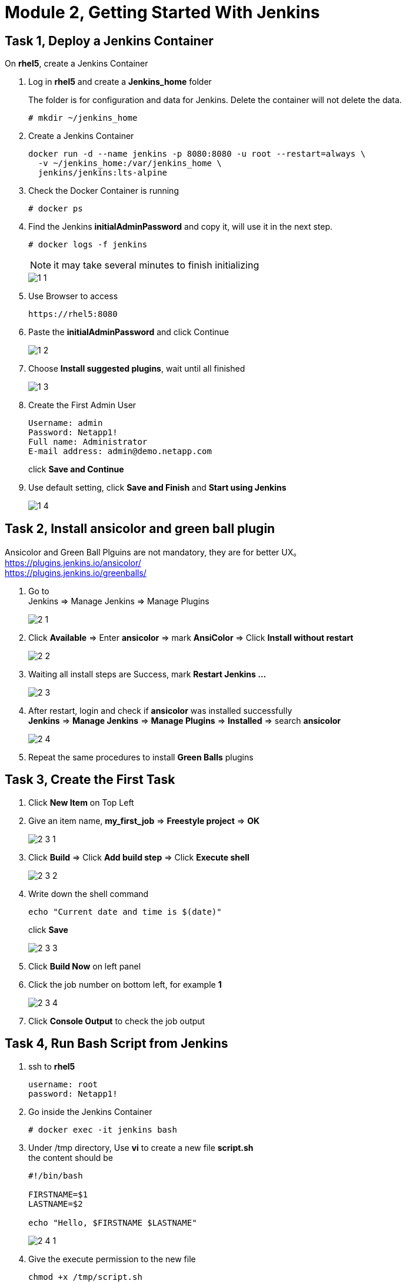 = Module 2, Getting Started With Jenkins
:hardbreaks:
:nofooter:
:icons: font
:linkattrs:
:imagesdir: ./media/
:keywords: DevOps, Jenkins, Automation, CI, CD

ifdef::env-github[]
:tip-caption: :bulb:
:note-caption: :information_source:
:important-caption: :heavy_exclamation_mark:
:caution-caption: :fire:
:warning-caption: :warning:
endif::[]


== Task 1, Deploy a Jenkins Container

On *rhel5*, create a Jenkins Container

1. Log in *rhel5* and create a *Jenkins_home* folder
+
The folder is for configuration and data for Jenkins. Delete the container will not delete the data.
+
----
# mkdir ~/jenkins_home
----

2. Create a Jenkins Container
+
----
docker run -d --name jenkins -p 8080:8080 -u root --restart=always \
  -v ~/jenkins_home:/var/jenkins_home \
  jenkins/jenkins:lts-alpine
----

3. Check the Docker Container is running
+
----
# docker ps
----

4. Find the Jenkins *initialAdminPassword* and copy it, will use it in the next step.
+
----
# docker logs -f jenkins
----
+
NOTE: it may take several minutes to finish initializing
+
image::1_1.png[]

5. Use Browser to access
+
----
https://rhel5:8080
----

6. Paste the *initialAdminPassword* and click Continue
+
image::1_2.png[]

7. Choose *Install suggested plugins*, wait until all finished
+
image::1_3.png[]

8. Create the First Admin User
+
----
Username: admin
Password: Netapp1!
Full name: Administrator
E-mail address: admin@demo.netapp.com
----
click *Save and Continue*

9. Use default setting, click *Save and Finish* and *Start using Jenkins*
+
image::1_4.png[]


== Task 2, Install ansicolor and green ball plugin

====
Ansicolor and Green Ball Plguins are not mandatory, they are for better UX。
https://plugins.jenkins.io/ansicolor/
https://plugins.jenkins.io/greenballs/
====

1. Go to
Jenkins => Manage Jenkins => Manage Plugins
+
image::2_1.png[]

2. Click *Available* => Enter *ansicolor* => mark *AnsiColor* => Click *Install without restart*
+
image::2_2.png[]

3. Waiting all install steps are Success, mark *Restart Jenkins ...*
+
image::2_3.png[]

4. After restart, login and check if *ansicolor* was installed successfully
*Jenkins* => *Manage Jenkins* => *Manage Plugins* => *Installed* => search *ansicolor*
+
image::2_4.png[]

5. Repeat the same procedures to install *Green Balls* plugins


== Task 3, Create the First Task
1. Click *New Item* on Top Left

2. Give an item name, *my_first_job* => *Freestyle project* => *OK*
+
image::2_3_1.png[]

3. Click *Build* => Click *Add build step* => Click *Execute shell*
+
image::2_3_2.png[]

4. Write down the shell command
+
----
echo "Current date and time is $(date)"
----
click *Save*
+
image::2_3_3.png[]

5. Click *Build Now* on left panel

6. Click the job number on bottom left, for example *1*
+
image::2_3_4.png[]

7. Click *Console Output* to check the job output


== Task 4, Run Bash Script from Jenkins
1. ssh to *rhel5*
+
----
username: root
password: Netapp1!
----

2. Go inside the Jenkins Container
+
----
# docker exec -it jenkins bash
----

3. Under /tmp directory, Use *vi* to create a new file *script.sh*
the content should be
+
----
#!/bin/bash

FIRSTNAME=$1
LASTNAME=$2

echo "Hello, $FIRSTNAME $LASTNAME"
----
+
image::2_4_1.png[]

4. Give the execute permission to the new file
+
----
chmod +x /tmp/script.sh
----

5. Go back to Jenkins and create a new task
+
Item name:: run_script_from_jenkins
Project Type:: Freestyle project
Build:: Eecute shell

Command::
        FirstName="Jane"
        LastName="Doe"
        /tmp/script.sh $FirstName $LastName
+
image::2_4_2.png[]

6. Click *Save* => *Build Now* => click *build umber* => click *Console Output*
+
image::2_4_3.png[]

== Task 5, Add Parameters
1. Go back to dashboard => click the task *run_script_from_Jenkins* => click *Configure*
+
image::2_5_1.png[]

2. *General* => mark *This project is parameterized* => *Add Parameter* => *String Parameter*
Name:: FristName
Default Value:: Jane
+
image::2_5_2.png[]

3. Add another parameter
Type:: String Parameters
Name:: LastName
Default Value:: Doe

4. Modify *Build*
   Remove::
    FistName="Jane"
    LastName="Doe"
   Only remain::
   /tmp/script.sh $FristName $Lastname

5. *Save* => *Build with Parameters* => *Build*

6. Check output
Click *build number* => *Console Output*
+
image::2_5_3.png[]

== Task 6, Build Periodically
1. Configure the Task *run_script_from_Jenkins*

2. Click *Build Triggers* => Mark *Build periodically*

3. Google *cron job* to find a cronjob editor, generate a task which runs every minute
+
----
* * * * *
----

4. Copy and paste to Jenkins
+
image::2_6_1.png[]

5. *Save*, wait several minutes and check if the Jenkins task runs every minute

6. Change *Configure* and unmark the *Build periodically*
+
image::2_6_2.png[]
